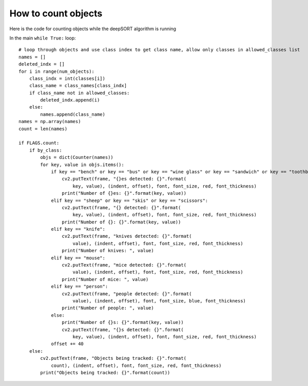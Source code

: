 How to count objects
++++++++++++++++++++++
Here is the code for counting objects while the deepSORT algorithm is running

In the main ``while True:`` loop::

    # loop through objects and use class index to get class name, allow only classes in allowed_classes list
    names = []
    deleted_indx = []
    for i in range(num_objects):
        class_indx = int(classes[i])
        class_name = class_names[class_indx]
        if class_name not in allowed_classes:
            deleted_indx.append(i)
        else:
            names.append(class_name)
    names = np.array(names)
    count = len(names)

    if FLAGS.count:
        if by_class:
            objs = dict(Counter(names))
            for key, value in objs.items():
                if key == "bench" or key == "bus" or key == "wine glass" or key == "sandwich" or key == "toothbrush":
                    cv2.putText(frame, "{}es detected: {}".format(
                        key, value), (indent, offset), font, font_size, red, font_thickness)
                    print("Number of {}es: {}".format(key, value))
                elif key == "sheep" or key == "skis" or key == "scissors":
                    cv2.putText(frame, "{} detected: {}".format(
                        key, value), (indent, offset), font, font_size, red, font_thickness)
                    print("Number of {}: {}".format(key, value))
                elif key == "knife":
                    cv2.putText(frame, "knives detected: {}".format(
                        value), (indent, offset), font, font_size, red, font_thickness)
                    print("Number of knives: ", value)
                elif key == "mouse":
                    cv2.putText(frame, "mice detected: {}".format(
                        value), (indent, offset), font, font_size, red, font_thickness)
                    print("Number of mice: ", value)
                elif key == "person":
                    cv2.putText(frame, "people detected: {}".format(
                        value), (indent, offset), font, font_size, blue, font_thickness)
                    print("Number of people: ", value)
                else:
                    print("Number of {}s: {}".format(key, value))
                    cv2.putText(frame, "{}s detected: {}".format(
                        key, value), (indent, offset), font, font_size, red, font_thickness)
                offset += 40
        else:
            cv2.putText(frame, "Objects being tracked: {}".format(
                count), (indent, offset), font, font_size, red, font_thickness)
            print("Objects being tracked: {}".format(count))